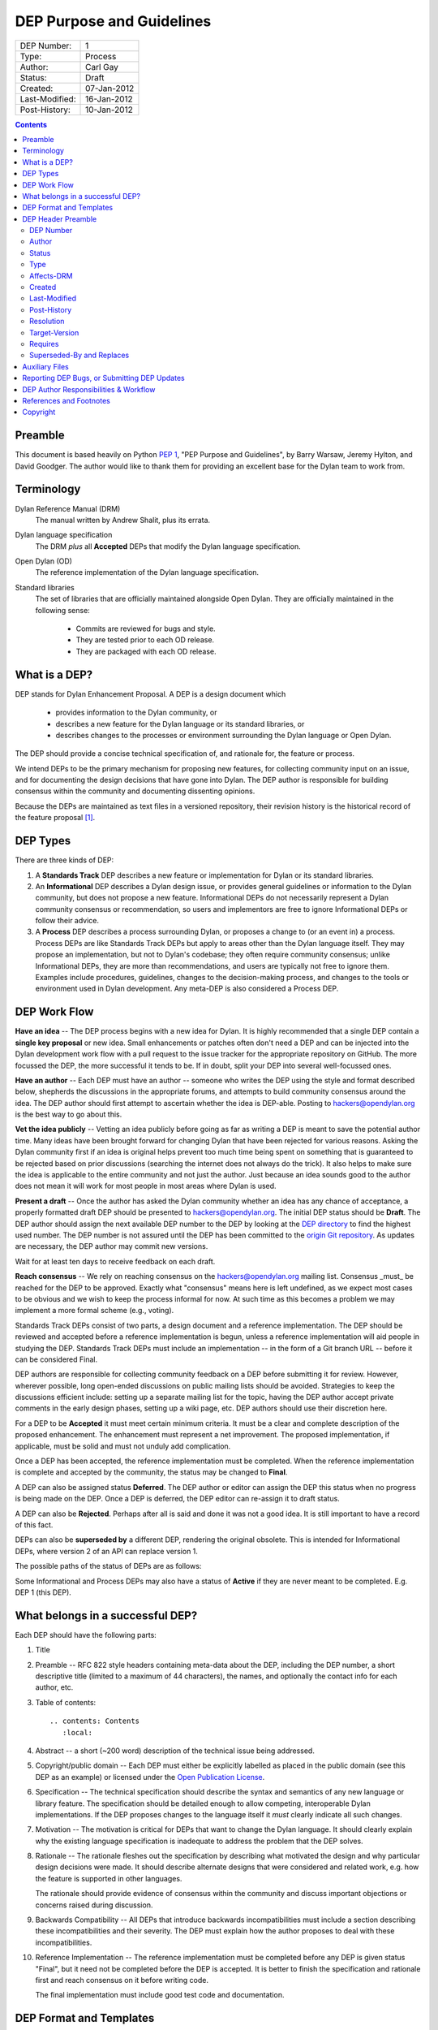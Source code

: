 **************************
DEP Purpose and Guidelines
**************************

==============  =============================================
DEP Number:     1
Type:           Process
Author:         Carl Gay
Status:         Draft
Created:        07-Jan-2012
Last-Modified:  16-Jan-2012
Post-History:   10-Jan-2012
==============  =============================================

.. contents:: Contents
   :local:


Preamble
========

This document is based heavily on Python `PEP 1
<http://www.python.org/dev/peps/pep-0001/>`_, "PEP Purpose and
Guidelines", by Barry Warsaw, Jeremy Hylton, and David Goodger.  The
author would like to thank them for providing an excellent base for
the Dylan team to work from.


Terminology
===========

Dylan Reference Manual (DRM)
    The manual written by Andrew Shalit, plus its errata.

Dylan language specification
    The DRM *plus* all **Accepted** DEPs that modify the Dylan
    language specification.

Open Dylan (OD)
    The reference implementation of the Dylan language specification.

Standard libraries
    The set of libraries that are officially maintained alongside Open
    Dylan.  They are officially maintained in the following sense:

      * Commits are reviewed for bugs and style.
      * They are tested prior to each OD release.
      * They are packaged with each OD release.


What is a DEP?
==============

DEP stands for Dylan Enhancement Proposal.  A DEP is a design document
which

  * provides information to the Dylan community, or
  * describes a new feature for the Dylan language or its standard
    libraries, or
  * describes changes to the processes or environment surrounding
    the Dylan language or Open Dylan.

The DEP should provide a concise technical specification of, and
rationale for, the feature or process.

We intend DEPs to be the primary mechanism for proposing new
features, for collecting community input on an issue, and for
documenting the design decisions that have gone into Dylan.  The DEP
author is responsible for building consensus within the community and
documenting dissenting opinions.

Because the DEPs are maintained as text files in a versioned
repository, their revision history is the historical record of the
feature proposal [1]_.


DEP Types
=========

There are three kinds of DEP:

1. A **Standards Track** DEP describes a new feature or implementation
   for Dylan or its standard libraries.

2. An **Informational** DEP describes a Dylan design issue, or
   provides general guidelines or information to the Dylan community,
   but does not propose a new feature.  Informational DEPs do not
   necessarily represent a Dylan community consensus or
   recommendation, so users and implementors are free to ignore
   Informational DEPs or follow their advice.

3. A **Process** DEP describes a process surrounding Dylan, or
   proposes a change to (or an event in) a process.  Process DEPs are
   like Standards Track DEPs but apply to areas other than the Dylan
   language itself.  They may propose an implementation, but not to
   Dylan's codebase; they often require community consensus; unlike
   Informational DEPs, they are more than recommendations, and users
   are typically not free to ignore them.  Examples include
   procedures, guidelines, changes to the decision-making process, and
   changes to the tools or environment used in Dylan development.
   Any meta-DEP is also considered a Process DEP.


DEP Work Flow
=============

**Have an idea** -- The DEP process begins with a new idea for Dylan.
It is highly recommended that a single DEP contain a **single key
proposal** or new idea. Small enhancements or patches often don't need
a DEP and can be injected into the Dylan development work flow with a
pull request to the issue tracker for the appropriate repository on
GitHub. The more focussed the DEP, the more successful it tends to be.
If in doubt, split your DEP into several well-focussed ones.

**Have an author** -- Each DEP must have an author -- someone who
writes the DEP using the style and format described below, shepherds
the discussions in the appropriate forums, and attempts to build
community consensus around the idea.  The DEP author should first
attempt to ascertain whether the idea is DEP-able.  Posting to
hackers@opendylan.org is the best way to go about this.

**Vet the idea publicly** -- Vetting an idea publicly before going as
far as writing a DEP is meant to save the potential author time.  Many
ideas have been brought forward for changing Dylan that have been
rejected for various reasons. Asking the Dylan community first if an
idea is original helps prevent too much time being spent on something
that is guaranteed to be rejected based on prior discussions
(searching the internet does not always do the trick). It also helps
to make sure the idea is applicable to the entire community and not
just the author.  Just because an idea sounds good to the author does
not mean it will work for most people in most areas where Dylan is
used.

**Present a draft** -- Once the author has asked the Dylan community
whether an idea has any chance of acceptance, a properly formatted
draft DEP should be presented to hackers@opendylan.org.  The initial
DEP status should be **Draft**.  The DEP author should assign the next
available DEP number to the DEP by looking at the `DEP directory
<index.html>`_ to find the highest used number.  The DEP number is not
assured until the DEP has been committed to the `origin Git repository
<https://github.com/dylan-lang/website/tree/master/source/proposals>`_.
As updates are necessary, the DEP author may commit new versions.

Wait for at least ten days to receive feedback on each draft.

**Reach consensus** -- We rely on reaching consensus on the
hackers@opendylan.org mailing list.  Consensus _must_ be reached for
the DEP to be approved.  Exactly what "consensus" means here is left
undefined, as we expect most cases to be obvious and we wish to keep
the process informal for now.  At such time as this becomes a problem
we may implement a more formal scheme (e.g., voting).

Standards Track DEPs consist of two parts, a design document and a
reference implementation.  The DEP should be reviewed and accepted
before a reference implementation is begun, unless a reference
implementation will aid people in studying the DEP.  Standards Track
DEPs must include an implementation -- in the form of a Git branch URL
-- before it can be considered Final.

DEP authors are responsible for collecting community feedback on a DEP
before submitting it for review. However, wherever possible, long
open-ended discussions on public mailing lists should be avoided.
Strategies to keep the discussions efficient include: setting up a
separate mailing list for the topic, having the DEP author accept
private comments in the early design phases, setting up a wiki page,
etc.  DEP authors should use their discretion here.

For a DEP to be **Accepted** it must meet certain minimum criteria.  It
must be a clear and complete description of the proposed enhancement.
The enhancement must represent a net improvement.  The proposed
implementation, if applicable, must be solid and must not unduly add
complication.

Once a DEP has been accepted, the reference implementation must be
completed.  When the reference implementation is complete and accepted
by the community, the status may be changed to **Final**.

A DEP can also be assigned status **Deferred**.  The DEP author or
editor can assign the DEP this status when no progress is being made
on the DEP.  Once a DEP is deferred, the DEP editor can re-assign it
to draft status.

A DEP can also be **Rejected**.  Perhaps after all is said and done it
was not a good idea.  It is still important to have a record of this
fact.

DEPs can also be **superseded by** a different DEP, rendering the original
obsolete.  This is intended for Informational DEPs, where version 2 of
an API can replace version 1.

The possible paths of the status of DEPs are as follows:

.. image:: ../_static/dep-0001-states.png

Some Informational and Process DEPs may also have a status of
**Active** if they are never meant to be completed.  E.g. DEP 1 (this
DEP).


What belongs in a successful DEP?
=================================

Each DEP should have the following parts:

1. Title

#. Preamble -- RFC 822 style headers containing meta-data about the
   DEP, including the DEP number, a short descriptive title (limited
   to a maximum of 44 characters), the names, and optionally the
   contact info for each author, etc.

#. Table of contents::

     .. contents: Contents
        :local:

#. Abstract -- a short (~200 word) description of the technical issue
   being addressed.

#. Copyright/public domain -- Each DEP must either be explicitly
   labelled as placed in the public domain (see this DEP as an
   example) or licensed under the `Open Publication License`_.

#. Specification -- The technical specification should describe the
   syntax and semantics of any new language or library feature.  The
   specification should be detailed enough to allow competing,
   interoperable Dylan implementations.  If the DEP proposes changes
   to the language itself it *must* clearly indicate all such changes.

#. Motivation -- The motivation is critical for DEPs that want to
   change the Dylan language.  It should clearly explain why the
   existing language specification is inadequate to address the
   problem that the DEP solves.

#. Rationale -- The rationale fleshes out the specification by
   describing what motivated the design and why particular design
   decisions were made.  It should describe alternate designs that
   were considered and related work, e.g. how the feature is supported
   in other languages.

   The rationale should provide evidence of consensus within the
   community and discuss important objections or concerns raised
   during discussion.

#. Backwards Compatibility -- All DEPs that introduce backwards
   incompatibilities must include a section describing these
   incompatibilities and their severity.  The DEP must explain how the
   author proposes to deal with these incompatibilities.

#. Reference Implementation -- The reference implementation must be
   completed before any DEP is given status "Final", but it need not
   be completed before the DEP is accepted.  It is better to finish
   the specification and rationale first and reach consensus on it
   before writing code.

   The final implementation must include good test code and
   documentation.


DEP Format and Templates
========================

DEPs must be written in ReStructuredText_ format.  This allows for
rich markup that is still quite easy to read, but results in much
better-looking and more functional HTML.

.. DEP 12 contains instructions and a template [4]_ for
   reStructuredText DEPs.

The DEP author must verify that the ReStructuredText_ parses correctly.
For example::

    git clone git@github.com:dylan-lang/website.git
    cd website
    cp your-dep.rst source/proposals/dep-1234.rst
    make html

Fix any errors that are displayed.


DEP Header Preamble
===================

Each DEP must begin with a title, followed by an RFC 822 style header
preamble in simple RST table format.  The headers must appear in the
following order.  Headers marked with "*" are optional and are
described below.  All other headers are required.  All dates must
be in dd-mm-yyyy format.  ::

    DEP-Number: <DEP number>
    Author: <list of authors' real names and optionally, email addrs>
    Status: <Draft | Active | Accepted | Deferred | Rejected |
             Withdrawn | Final | Superseded>
    Type: <Standards Track | Informational | Process>
    Affects-DRM: Yes/No
    Created: <date created>
    Last-Modified: <date last modified>
    Post-History: <dates of postings to hackers list>
    Resolution: <url>   [required for Standards Track DEPs only]
  * Target-Version: <OD version number>
  * Requires: <DEP numbers>
  * Replaces: <DEP number>
  * Superseded-By: <DEP number>

DEP Number
~~~~~~~~~~

Authors may assign DEP numbers themselves by looking at the last
number in the `numerical list of DEPs
<http://opendylan.org/proposals/index.html>`_ and incrementing it by
one.  To prevent collisions, the author should set the ``DEP-Number``
header to "Unassigned" until just before the DEP is committed to git.

Author
~~~~~~

The Author header lists the names, and optionally the email addresses
of all the authors/owners of the DEP.  The format of the Author header
value must be

    Random J. User <address@dom.ain>

if the email address is included, and just

    Random J. User

if the address is not given.

If there are multiple authors, each should be on a separate line
following RFC 2822 continuation line conventions.

.. Not yet: Note that personal email addresses in DEPs will be
   obscured as a defense against spam harvesters.

Status
~~~~~~

See `DEP Work Flow`_ for a description of this field.

Type
~~~~

The Type header specifies the type of DEP: Standards Track,
Informational, or Process.

Affects-DRM
~~~~~~~~~~~

This field is only required for Standards Track DEPs.  The value
should be **Yes** if the DEP proposes a change to the Dylan language
definition, and otherwise **No**.  The language definition is composed
of the Dylan Reference Manual plus any **Accepted** DEPs for which
this field is **Yes**.  If this field is set to **Yes** then the DEP
*must* clearly list exactly how it affects the language definition.

Created
~~~~~~~

The Created header records the date that the DEP was assigned a
number.  It should be in dd-mmm-yyyy format.

Last-Modified
~~~~~~~~~~~~~

The Last-Modified header is included because it may be useful to those
reading DEPs without access to git.  It should be updated when
substantive changes are made to the DEP.  It need not be updated when
fixing typos, changed URLs, etc.  It must be in dd-mmm-yyyy format.

Post-History
~~~~~~~~~~~~

This field should list the dates when DEP drafts were posted to the
hackers mailing list, in dd-mmm-yyyy format.

Resolution
~~~~~~~~~~

The Resolution header is required for Standards Track DEPs only.  It
contains a URL that should point to an email message or other web
resource where the pronouncement about the DEP is made.

Target-Version
~~~~~~~~~~~~~~

Standards Track DEPs must have a Target-Version header which indicates
the version of Open Dylan in which the feature is expected to be
released.  Informational and Process DEPs do not need a Target-Version
header.

Requires
~~~~~~~~

DEPs may have a Requires header, indicating the DEP numbers that this
DEP depends on.

Superseded-By and Replaces
~~~~~~~~~~~~~~~~~~~~~~~~~~

DEPs may also have a Superseded-By header indicating that they have
been rendered obsolete by a later document; the value is the number of
the DEP that replaces the current document.  The newer DEP must have a
Replaces header containing the number of the DEP that it rendered
obsolete.


Auxiliary Files
===============

DEPs may include auxiliary files such as diagrams.  Such files must be
named ``dep-XXXX-aaaa.ext``, where "XXXX" is the DEP number (padded
with leading zeros), "aaaa" is arbitrary text to indicate the file
content (e.g., "state-diagram"), and "ext" is replaced by the actual
file extension (e.g. "png").


Reporting DEP Bugs, or Submitting DEP Updates
=============================================

How you report a bug, or submit a DEP update depends on several
factors, such as the maturity of the DEP, the preferences of the DEP
author, and the nature of your comments.  For the early draft stages
of the DEP, it's probably best to send your comments and changes
directly to the DEP author.  For more mature, or finished DEPs you may
want to submit corrections to the Dylan issue tracker [2]_ so that your
changes don't get lost.  Assign the bug/patch to the DEP author.

When in doubt about where to send your changes, please check first
with the DEP author.

DEP authors who are also Dylan committers can update the DEPs
themselves committing them to Git and pushing to the main repository.


DEP Author Responsibilities & Workflow
======================================

A DEP author must subscribe to the <hackers@opendylan.org> list.
Before submitting a (new revision of a DEP) the author must do the
following:

* Read the DEP to check if it is ready: sound and complete.  The ideas
  must make technical sense, even if they don't seem likely to be
  accepted.

* The title should accurately describe the content.

* Edit the DEP for language (spelling, grammar, sentence structure,
  etc.), markup, and code style.

Once the DEP is ready for the repository, the DEP author will:

* Assign the next available DEP number.

* List the DEP in the DEP index (in two places: the categorized list,
  and the numeric list).

* Add the DEP to Git.  All DEPs live in `the website repository
  <https://github.com/dylan-lang/website>`_.  The command to check
  it out is::

    git clone git@github.com:dylan-lang/website.git

  Commit your changes, push them to your fork of the repository and
  submit a pull request.

* Monitor `opendylan.org <http://opendylan.org>`_ to make sure the DEP
  gets added to the site properly.

Resources:

* See the section `For Open Dylan Developers
  <http://opendylan.org/documentation/index.html>`_ on the opendylan.org
  documentation page.

.. It would be nice to have equivalents for some of these:

    * `How Dylan is Developed <http://www.python.org/dev/intro/>`_

    * `Dylan's Development Process <http://www.python.org/dev/process/>`_

    * `Why Develop Dylan? <http://www.python.org/dev/why/>`_

    * `Development Tools <http://www.python.org/dev/tools/>`_

    * `Frequently Asked Questions for Developers
      <http://www.python.org/dev/faq/>`_


References and Footnotes
========================

.. [1] This historical record is available by the normal Git commands
   for retrieving older revisions.  For those without direct access to
   Git, you can browse the current and past DEP revisions here:
   https://github.com/dylan-lang/website/tree/master/source/proposals

.. [2] Which issue tracker to use will depend on the content of the
   DEP.  For language changes, changes to Open Dylan, or changes to
   "core" libraries it will usually be `opendylan
   <https://github.com/dylan-lang/opendylan/issues>`_.  For other
   libraries there may be a separate repository and issue tracker.
   This is still in flux.  When in doubt, ask in IRC on the #dylan
   channel or on the hackers list.

.. _Open Publication License: http://www.opencontent.org/openpub/

.. _reStructuredText: http://docutils.sourceforge.net/rst.html


Copyright
=========

This document has been placed in the public domain.

